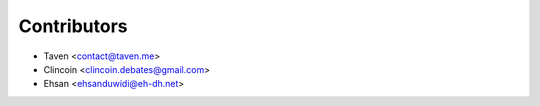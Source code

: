 ============
Contributors
============

* Taven <contact@taven.me>
* Clincoin <clincoin.debates@gmail.com>
* Ehsan <ehsanduwidi@eh-dh.net>
